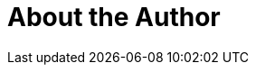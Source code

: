 = About the Author
:page-layout: author
:page-author_name: Cyrille Le Clerc
:page-github: cyrille-leclerc
:page-authoravatar: ../../images/images/avatars/no_image.svg

